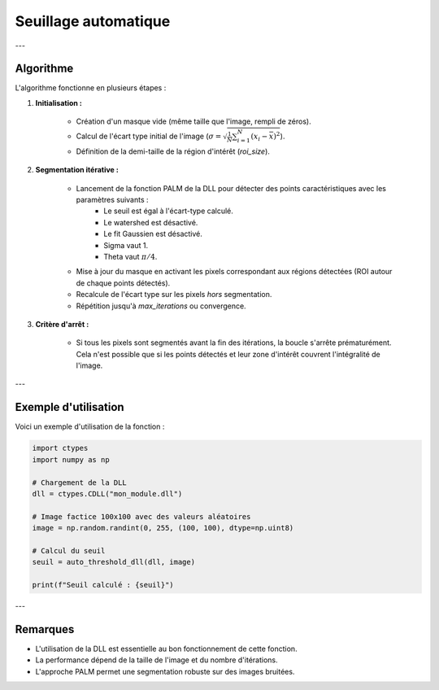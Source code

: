 Seuillage automatique
=====================

.. function:: auto_threshold_dll(dll: ctypes.CDLL, image: np.array, roi_size: int = 7, max_iterations: int = 4) -> float

	Calcule un seuil automatique basé sur la segmentation de l'image en utilisant une bibliothèque DLL externe.

	Cette fonction applique une segmentation itérative à l'image en exploitant la méthode **PALM (Point Accumulation for Localized Mean)**.
	L'objectif est d'affiner progressivement un seuil basé sur l'écart type des pixels non segmentés.

	:param dll: Bibliothèque dynamique (DLL) contenant les fonctions de traitement d'image.
	:type dll: ctypes.CDLL
	:param image: Image en niveaux de gris sous forme de tableau NumPy 2D.
	:type image: np.array
	:param roi_size: Taille des régions d'intérêt (ROI) utilisées pour la segmentation. Défaut : 7.
	:type roi_size: int
	:param max_iterations: Nombre maximal d'itérations pour l'affinement du seuil. Défaut : 4.
	:type max_iterations: int

	:return: Seuil calculé après convergence (écart type des pixels non segmentés).
	:rtype: float

---

Algorithme
----------

L'algorithme fonctionne en plusieurs étapes :

1. **Initialisation :**

	- Création d'un masque vide (même taille que l'image, rempli de zéros).
	- Calcul de l'écart type initial de l'image (:math:`\sigma = \sqrt{\frac{1}{N} \sum_{i=1}^{N} (x_i - \bar{x})^2}`).
	- Définition de la demi-taille de la région d'intérêt (`roi_size`).

2. **Segmentation itérative :**

	- Lancement de la fonction PALM de la DLL pour détecter des points caractéristiques avec les paramètres suivants :
		- Le seuil est égal à l'écart-type calculé.
		- Le watershed est désactivé.
		- Le fit Gaussien est désactivé.
		- Sigma vaut 1.
		- Theta vaut :math:`\pi / 4`.
	- Mise à jour du masque en activant les pixels correspondant aux régions détectées (ROI autour de chaque points détectés).
	- Recalcule de l'écart type sur les pixels *hors* segmentation.
	- Répétition jusqu'à `max_iterations` ou convergence.

3. **Critère d'arrêt :**

	- Si tous les pixels sont segmentés avant la fin des itérations, la boucle s'arrête prématurément.
	  Cela n'est possible que si les points détectés et leur zone d'intérêt couvrent l'intégralité de l'image.

---

Exemple d'utilisation
---------------------

Voici un exemple d'utilisation de la fonction :

.. code-block:: python

	import ctypes
	import numpy as np

	# Chargement de la DLL
	dll = ctypes.CDLL("mon_module.dll")

	# Image factice 100x100 avec des valeurs aléatoires
	image = np.random.randint(0, 255, (100, 100), dtype=np.uint8)

	# Calcul du seuil
	seuil = auto_threshold_dll(dll, image)

	print(f"Seuil calculé : {seuil}")

---

Remarques
---------

- L'utilisation de la DLL est essentielle au bon fonctionnement de cette fonction.
- La performance dépend de la taille de l'image et du nombre d'itérations.
- L'approche PALM permet une segmentation robuste sur des images bruitées.
